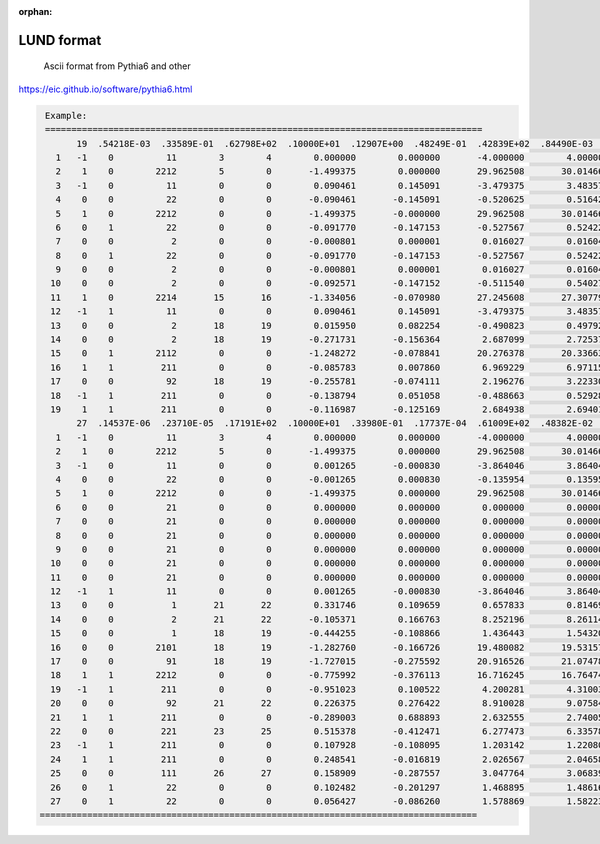 :orphan:

LUND format
==========================


 Ascii format from Pythia6 and other

https://eic.github.io/software/pythia6.html

.. code::

     Example:
     ===================================================================================
           19  .54218E-03  .33589E-01  .62798E+02  .10000E+01  .12907E+00  .48249E-01  .42839E+02  .84490E-03  .60604E+00
       1   -1    0          11        3        4        0.000000        0.000000       -4.000000        4.000000        0.000510        0.000000        0.000000        0.000000
       2    1    0        2212        5        0       -1.499375        0.000000       29.962508       30.014669        0.938270        0.000000        0.000000        0.000000
       3   -1    0          11        0        0        0.090461        0.145091       -3.479375        3.483574        0.000510        0.000000        0.000000        0.000000
       4    0    0          22        0        0       -0.090461       -0.145091       -0.520625        0.516426       -0.183272        0.000000        0.000000        0.000000
       5    1    0        2212        0        0       -1.499375       -0.000000       29.962508       30.014669        0.938270        0.000000        0.000000        0.000000
       6    0    1          22        0        0       -0.091770       -0.147153       -0.527567        0.524227       -0.183272        0.000000        0.000000        0.000000
       7    0    0           2        0        0       -0.000801        0.000001        0.016027        0.016047        0.000000        0.000000        0.000000        0.000000
       8    0    1          22        0        0       -0.091770       -0.147153       -0.527567        0.524227       -0.183272        0.000000        0.000000        0.000000
       9    0    0           2        0        0       -0.000801        0.000001        0.016027        0.016047        0.000000        0.000000        0.000000        0.000000
      10    0    0           2        0        0       -0.092571       -0.147152       -0.511540        0.540274        0.000000        0.000000        0.000000        0.000000
      11    1    0        2214       15       16       -1.334056       -0.070980       27.245608       27.307794        1.267957        0.000000        0.000000        0.000000
      12   -1    1          11        0        0        0.090461        0.145091       -3.479375        3.483574        0.000510        0.000000        0.000000        0.000000
      13    0    0           2       18       19        0.015950        0.082254       -0.490823        0.497923        0.000000        0.000000        0.000000        0.000000
      14    0    0           2       18       19       -0.271731       -0.156364        2.687099        2.725378        0.330000        0.000000        0.000000        0.000000
      15    0    1        2112        0        0       -1.248272       -0.078841       20.276378       20.336635        0.939570        0.000000        0.000000        0.000000
      16    1    1         211        0        0       -0.085783        0.007860        6.969229        6.971159        0.139570        0.000000        0.000000        0.000000
      17    0    0          92       18       19       -0.255781       -0.074111        2.196276        3.223301        2.344169        0.000000        0.000000        0.000000
      18   -1    1         211        0        0       -0.138794        0.051058       -0.488663        0.529284        0.139570        0.000000        0.000000        0.000000
      19    1    1         211        0        0       -0.116987       -0.125169        2.684938        2.694017        0.139570        0.000000        0.000000        0.000000
           27  .14537E-06  .23710E-05  .17191E+02  .10000E+01  .33980E-01  .17737E-04  .61009E+02  .48382E-02  .66654E+00
       1   -1    0          11        3        4        0.000000        0.000000       -4.000000        4.000000        0.000510        0.000000        0.000000        0.000000
       2    1    0        2212        5        0       -1.499375        0.000000       29.962508       30.014669        0.938270        0.000000        0.000000        0.000000
       3   -1    0          11        0        0        0.001265       -0.000830       -3.864046        3.864047        0.000510        0.000000        0.000000        0.000000
       4    0    0          22        0        0       -0.001265        0.000830       -0.135954        0.135953       -0.001540        0.000000        0.000000        0.000000
       5    1    0        2212        0        0       -1.499375        0.000000       29.962508       30.014669        0.938270        0.000000        0.000000        0.000000
       6    0    0          21        0        0        0.000000        0.000000        0.000000        0.000000        0.000000        0.000000        0.000000        0.000000
       7    0    0          21        0        0        0.000000        0.000000        0.000000        0.000000        0.000000        0.000000        0.000000        0.000000
       8    0    0          21        0        0        0.000000        0.000000        0.000000        0.000000        0.000000        0.000000        0.000000        0.000000
       9    0    0          21        0        0        0.000000        0.000000        0.000000        0.000000        0.000000        0.000000        0.000000        0.000000
      10    0    0          21        0        0        0.000000        0.000000        0.000000        0.000000        0.000000        0.000000        0.000000        0.000000
      11    0    0          21        0        0        0.000000        0.000000        0.000000        0.000000        0.000000        0.000000        0.000000        0.000000
      12   -1    1          11        0        0        0.001265       -0.000830       -3.864046        3.864047        0.000510        0.000000        0.000000        0.000000
      13    0    0           1       21       22        0.331746        0.109659        0.657833        0.814693        0.330000        0.000000        0.000000        0.000000
      14    0    0           2       21       22       -0.105371        0.166763        8.252196        8.261147        0.330000        0.000000        0.000000        0.000000
      15    0    0           1       18       19       -0.444255       -0.108866        1.436443        1.543206        0.330000        0.000000        0.000000        0.000000
      16    0    0        2101       18       19       -1.282760       -0.166726       19.480082       19.531577        0.579330        0.000000        0.000000        0.000000
      17    0    0          91       18       19       -1.727015       -0.275592       20.916526       21.074783        1.893908        0.000000        0.000000        0.000000
      18    1    1        2212        0        0       -0.775992       -0.376113       16.716245       16.764749        0.938270        0.000000        0.000000        0.000000
      19   -1    1         211        0        0       -0.951023        0.100522        4.200281        4.310034        0.139570        0.000000        0.000000        0.000000
      20    0    0          92       21       22        0.226375        0.276422        8.910028        9.075840        1.689557        0.000000        0.000000        0.000000
      21    1    1         211        0        0       -0.289003        0.688893        2.632555        2.740059        0.139570        0.000000        0.000000        0.000000
      22    0    0         221       23       25        0.515378       -0.412471        6.277473        6.335781        0.547450        0.000000        0.000000        0.000000
      23   -1    1         211        0        0        0.107928       -0.108095        1.203142        1.220804        0.139570        0.000000        0.000000        0.000000
      24    1    1         211        0        0        0.248541       -0.016819        2.026567        2.046585        0.139570        0.000000        0.000000        0.000000
      25    0    0         111       26       27        0.158909       -0.287557        3.047764        3.068391        0.134980        0.000000        0.000000        0.000000
      26    0    1          22        0        0        0.102482       -0.201297        1.468895        1.486162        0.000000        0.000004       -0.000006        0.000000
      27    0    1          22        0        0        0.056427       -0.086260        1.578869        1.582230        0.000000        0.000004       -0.000006        0.000000
    ===================================================================================
